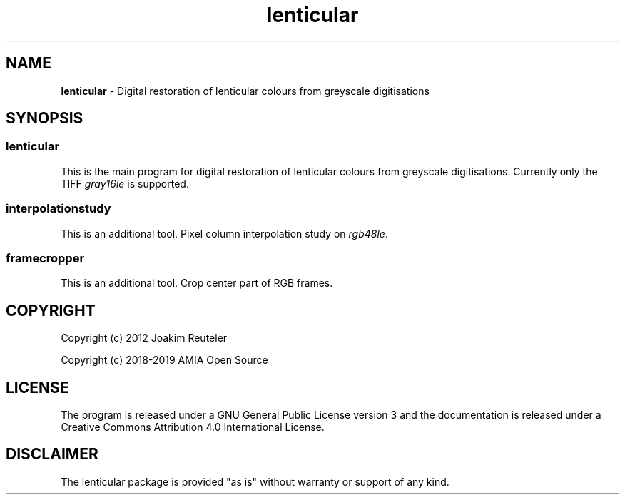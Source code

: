 .TH "lenticular" "1" "https://github.com/amiaopensource/lenticular" "2019\-01\-27" "AMIA Open Source"
.\" Turn off justification for nroff.
.if n .ad l
.\" Turn off hyphenation.
.nh
.SH NAME
\fBlenticular\fR \- Digital restoration of lenticular colours from greyscale digitisations
.SH SYNOPSIS
.SS
.B lenticular
This is the main program for digital restoration of lenticular colours from greyscale digitisations. Currently only the TIFF \fIgray16le\fR is supported.
.SS
.B interpolationstudy
This is an additional tool. Pixel column interpolation study on \fIrgb48le\fR.
.SS
.B framecropper
This is an additional tool. Crop center part of RGB frames.
.SH COPYRIGHT
Copyright (c) 2012 Joakim Reuteler
.LP
Copyright (c) 2018-2019 AMIA Open Source
.SH LICENSE
The program is released under a GNU General Public License version 3 and the documentation is released under a Creative Commons Attribution 4.0 International License.
.SH DISCLAIMER
The lenticular package is provided "as is" without warranty or support of any kind.
